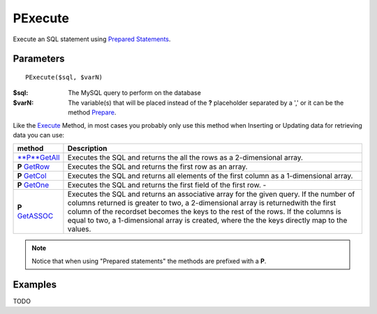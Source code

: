 PExecute
========

Execute an SQL statement using `Prepared Statements </en/latest/prepared_statements.html>`_.

Parameters
..........

::

    PExecute($sql, $varN)

:$sql: The MySQL query to perform on the database
:$varN: The variable(s) that will be placed instead of the **?** placeholder separated by a ',' or it can be the method `Prepare </en/latest/database/Prepare.html>`_.


.. seealso::

  `SQL syntax prepared statements <http://dev.mysql.com/doc/refman/5.0/en/sql-syntax-prepared-statements.html>`_.


Like the `Execute </en/latest/database/Execute.html>`_ Method, in most cases you
probably only use this method when Inserting or Updating data for retrieving
data you can use:

====================================================== =========================================================================================
method                                                 Description
====================================================== =========================================================================================
`**P**GetAll </en/latest/database/getAll.html>`_       Executes the SQL and returns the all the rows as a 2-dimensional array.
**P** `GetRow </en/latest/database/getRow.html>`_      Executes the SQL and returns the first row as an array.
**P** `GetCol </en/latest/database/getCol.html>`_      Executes the SQL and returns all elements of the first column as a 1-dimensional array.
**P** `GetOne </en/latest/database/getOne.html>`_      Executes the SQL and returns the first field of the first row. -
**P** `GetASSOC </en/latest/database/getASSOC.html>`_  Executes the SQL and returns an associative array for the given query. \
                                                       If the number of columns returned is greater to two, a 2-dimensional array is returned\
                                                       with the first column of the recordset becomes the keys to the rest of the rows. \
                                                       If the columns is equal to two, a 1-dimensional array is created, where the the keys \
                                                       directly map to the values.
====================================================== =========================================================================================

.. note::

  Notice that when using "Prepared statements" the methods are
  prefixed with a **P**.


Examples
........


TODO